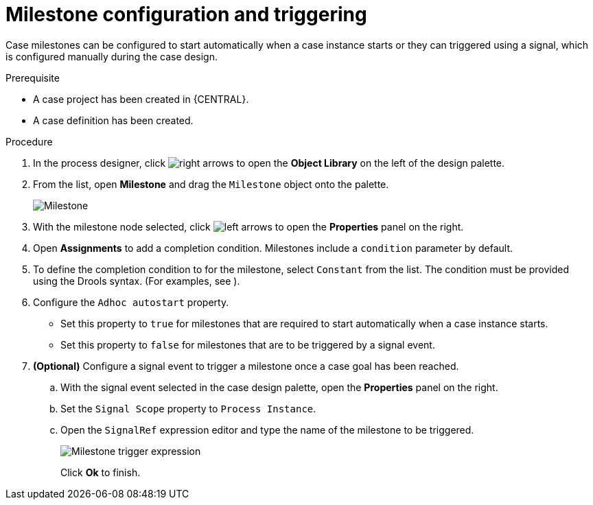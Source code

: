 [id='case-management-milestone-triggering-{context}']
= Milestone configuration and triggering

Case milestones can be configured to start automatically when a case instance starts or they can triggered using a signal, which is configured manually during the case design.

.Prerequisite

* A case project has been created in {CENTRAL}.
* A case definition has been created.

.Procedure 
. In the process designer, click image:3898.png[right arrows] to open the *Object Library* on the left of the design palette.
. From the list, open *Milestone* and drag the `Milestone` object onto the palette.
+
image::milestone.png[Milestone]
+
. With the milestone node selected, click image:3897.png[left arrows] to open the *Properties* panel on the right.
. Open *Assignments* to add a completion condition. Milestones include a `condition` parameter by default. 
. To define the completion condition to for the milestone, select `Constant` from the list. The condition must be provided using the Drools syntax. (For examples, see 
ifdef::case-management-getting-started[]
<<case-management-itorders-milestones-ref-{context}>>.
endif::[]
ifdef::case-management-design[]
{URL_GETTING_STARTED_CASES}[_{GETTING_STARTED_CASES}_].
endif::[]
).
. Configure the `Adhoc autostart` property. 
+
* Set this property to `true` for milestones that are required to start automatically when a case instance starts. 
+
* Set this property to `false` for milestones that are to be triggered by a signal event.
. *(Optional)* Configure a signal event to trigger a milestone once a case goal has been reached.
.. With the signal event selected in the case design palette, open the *Properties* panel on the right. 
.. Set the `Signal Scope` property to `Process Instance`.
.. Open the `SignalRef` expression editor and type the name of the milestone to be triggered.
+
image::milestone-trigger-expression.png[Milestone trigger expression]
+
Click *Ok* to finish.